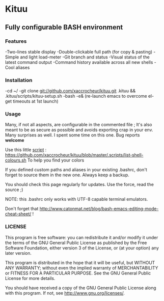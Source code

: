 * Kituu

**  Fully configurable BASH environment

*** Features

    -Two-lines stable display
    -Double-clickable full path (for copy & pasting)
    -Simple and light load-meter
    -Git branch and status
    -Visual status of the latest command output
    -Command history available across all new shells
    -Cool aliases

*** Installation
    -cd ~/
    -git clone git://github.com/xaccrocheur/kituu.git .kituu && .kituu/scripts/kituu-setup.sh
    -bash
    -e& (re-launch emacs to overcome el-get timeouts at 1st launch)

*** Usage
    Many, if not all aspects, are configurable in the commented file ; It's also meant to be as secure as possible and avoids exporting crap in your env. Many surprises as well. I spent some time on this one. Bug reports *welcome*

    Use this little [[file:scripts/list-shell-colours.sh][script]] :
    https://github.com/xaccrocheur/kituu/blob/master/.scripts/list-shell-colours.sh
    To help you find your colors

    If you defined custom paths and aliases in your existing .bashrc, don't forget to source them in the new one. Always keep a backup.

    You should check this page regularly for updates. Use the force, read the source ;)

    NOTE: this .bashrc only works with UTF-8 capable terminal emulators.

    Don't forget that http://www.catonmat.net/blog/bash-emacs-editing-mode-cheat-sheet/ !

*** LICENSE
    This program is free software: you can redistribute it and/or modify
    it under the terms of the GNU General Public License as published by
    the Free Software Foundation, either version 3 of the License, or
    (at your option) any later version.

    This program is distributed in the hope that it will be useful,
    but WITHOUT ANY WARRANTY; without even the implied warranty of
    MERCHANTABILITY or FITNESS FOR A PARTICULAR PURPOSE.  See the
    GNU General Public License for more details.

    You should have received a copy of the GNU General Public License
    along with this program.  If not, see <http://www.gnu.org/licenses/>.
